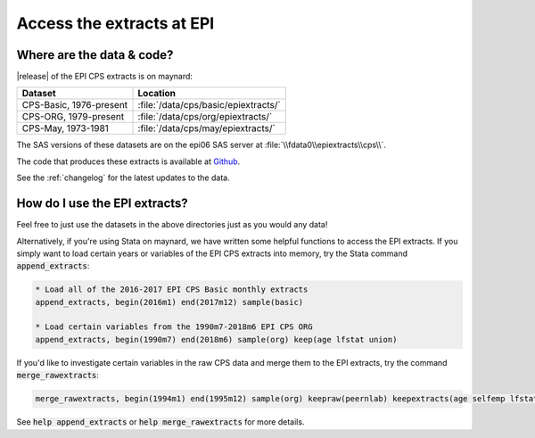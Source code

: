 ===============================================================================
Access the extracts at EPI
===============================================================================

Where are the data & code?
===============================================================================

|release| of the EPI CPS extracts is on maynard:

+-------------------------+---------------------------------------------------+
| Dataset                 | Location                                          |
+=========================+===================================================+
| CPS-Basic, 1976-present | :file:`/data/cps/basic/epiextracts/`              |
+-------------------------+---------------------------------------------------+
| CPS-ORG, 1979-present   | :file:`/data/cps/org/epiextracts/`                |
+-------------------------+---------------------------------------------------+
| CPS-May, 1973-1981      | :file:`/data/cps/may/epiextracts/`                |
+-------------------------+---------------------------------------------------+

The SAS versions of these datasets are on the epi06 SAS server at :file:`\\fdata0\\epiextracts\\cps\\`.

The code that produces these extracts is available at `Github <https://github.com/Economic/epiextracts_basicorg/>`_.

See the :ref:`changelog` for the latest updates to the data.


How do I use the EPI extracts?
===============================================================================
Feel free to just use the datasets in the above directories just as you would
any data!

Alternatively, if you're using Stata on maynard, we have written some
helpful functions to access the EPI extracts.
If you simply want to load certain years or variables of the EPI CPS extracts into memory, try the Stata command :code:`append_extracts`:

.. code::

		* Load all of the 2016-2017 EPI CPS Basic monthly extracts
		append_extracts, begin(2016m1) end(2017m12) sample(basic)

		* Load certain variables from the 1990m7-2018m6 EPI CPS ORG
		append_extracts, begin(1990m7) end(2018m6) sample(org) keep(age lfstat union)


If you'd like to investigate certain variables in the raw CPS data and merge them to
the EPI extracts, try the command :code:`merge_rawextracts`:

.. code::

	merge_rawextracts, begin(1994m1) end(1995m12) sample(org) keepraw(peernlab) keepextracts(age selfemp lfstat orgwgt)


See :code:`help append_extracts` or :code:`help merge_rawextracts` for more details.
